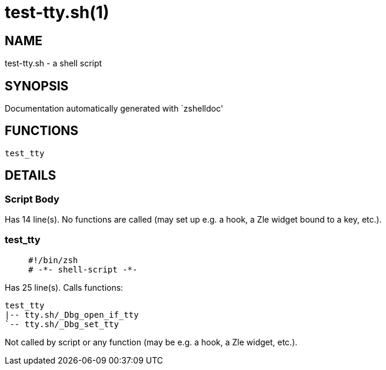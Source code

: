 test-tty.sh(1)
==============
:compat-mode!:

NAME
----
test-tty.sh - a shell script

SYNOPSIS
--------
Documentation automatically generated with `zshelldoc'

FUNCTIONS
---------

 test_tty

DETAILS
-------

Script Body
~~~~~~~~~~~

Has 14 line(s). No functions are called (may set up e.g. a hook, a Zle widget bound to a key, etc.).

test_tty
~~~~~~~~

____
 #!/bin/zsh
 # -*- shell-script -*-
____

Has 25 line(s). Calls functions:

 test_tty
 |-- tty.sh/_Dbg_open_if_tty
 `-- tty.sh/_Dbg_set_tty

Not called by script or any function (may be e.g. a hook, a Zle widget, etc.).

